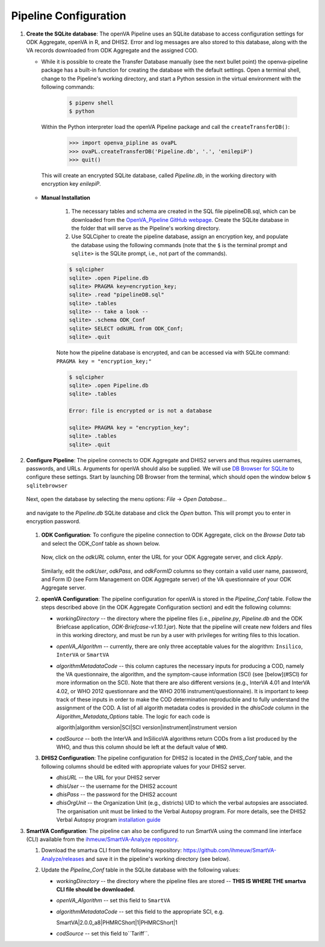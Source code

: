 Pipeline Configuration
======================

#. **Create the SQLite database**: The openVA Pipeline uses an SQLite database to access configuration settings for ODK Aggregate, openVA in R,
   and DHIS2. Error and log messages are also stored to this database, along with the VA records downloaded from ODK Aggregate and
   the assigned COD.

   - While it is possible to create the Transfer Database manually (see the next bullet point) the openva-pipeline package has a built-in
     function for creating the database with the default settings.  Open a terminal shell, change to the Pipeline's working directory, and
     start a Python session in the virtual environment with the following commands:

      .. code:: bash

         $ pipenv shell
         $ python

     Within the Python interpreter load the openVA Pipeline package and call the ``createTransferDB()``:

      .. code:: python

         >>> import openva_pipline as ovaPL
         >>> ovaPL.createTransferDB('Pipeline.db', '.', 'enilepiP')
         >>> quit()

    This will create an encrypted SQLite database, called *Pipeline.db*, in the working directory with encryption key `enilepiP`.

   - **Manual Installation**

       #. The necessary tables and schema are created in the SQL file pipelineDB.sql, which can be downloaded from the
          `OpenVA_Pipeline GitHub webpage <https://github.com/verbal-autopsy-software/openva_pipeline/tree/master/openva_pipeline/sql>`_.
          Create the SQLite database in the folder that will serve as the Pipeline's working directory.

       #. Use SQLCipher to create the pipeline database, assign an encryption key, and populate the database using the following commands
          (note that the ``$`` is the terminal prompt and ``sqlite>`` is the SQLite prompt, i.e., not part of the commands).

       .. code:: bash

          $ sqlcipher
          sqlite> .open Pipeline.db
          sqlite> PRAGMA key=encryption_key;
          sqlite> .read "pipelineDB.sql"
          sqlite> .tables
          sqlite> -- take a look --
          sqlite> .schema ODK_Conf
          sqlite> SELECT odkURL from ODK_Conf;
          sqlite> .quit

       Note how the pipeline database is encrypted, and can be accessed via with SQLite command: ``PRAGMA key = "encryption_key;"``

       .. code:: bash

          $ sqlcipher
          sqlite> .open Pipeline.db
          sqlite> .tables

          Error: file is encrypted or is not a database

          sqlite> PRAGMA key = "encryption_key";
          sqlite> .tables
          sqlite> .quit


#. **Configure Pipeline**: The pipeline connects to ODK Aggregate and DHIS2 servers and thus requires usernames, passwords, and URLs.
   Arguments for openVA should also be supplied. We will use
   `DB Browser for SQLite <https://github.com/sqlitebrowser/sqlitebrowser/blob/master/BUILDING.md>`_ to configure these settings. Start
   by launching DB Browser from the terminal, which should open the window below ``$ sqlitebrowser``


      .. image:: Screenshots/dbBrowser.png

   Next, open the database by selecting the menu options: *File* -> *Open Database...*


      .. image:: Screenshots/dbBrowser_open.png

   and navigate to the *Pipeline.db* SQLite database and click the *Open* button.  This will prompt you to enter in encryption password.


      .. image:: Screenshots/dbBrowser_encryption.png
    
   #. **ODK Configuration**: To configure the pipeline connection to ODK Aggregate, click on the *Browse Data* tab and select the
      ODK\_Conf table as shown below.

         .. image:: Screenshots/dbBrowser_browseData.png


         .. image:: Screenshots/dbBrowser_odk.png

      Now, click on the *odkURL* column, enter the URL for your ODK Aggregate server, and click *Apply*.


         .. image:: Screenshots/dbBrowser_odkURLApply.png

      Similarly, edit the *odkUser*, *odkPass*, and *odkFormID* columns so they contain a valid user name, password, and Form ID
      (see Form Management on ODK Aggregate server) of the VA questionnaire of your ODK Aggregate server.

   #. **openVA Configuration**: The pipeline configuration for openVA is stored in the *Pipeline\_Conf* table. Follow the steps described
      above (in the ODK Aggregate Configuration section) and edit the following columns:

      * *workingDirectory* -- the directory where the pipeline files (i.e., *pipeline.py*, *Pipeline.db* and the ODK Briefcase
        application, *ODK-Briefcase-v1.10.1.jar*).  Note that the pipeline will create new folders and files in this working directory,
        and must be run by a user with privileges for writing files to this location.   

      * *openVA\_Algorithm* -- currently, there are only three acceptable values for the alogrithm: ``Insilico``, ``InterVA`` or ``SmartVA``

      * *algorithmMetadataCode* -- this column captures the necessary inputs for producing a COD, namely the VA questionnaire, the
        algorithm, and the symptom-cause information (SCI) (see [below](#SCI) for more information on the SCI).  Note that there are also
        different versions (e.g., InterVA 4.01 and InterVA 4.02, or WHO 2012 questionnare and the WHO 2016 instrument/questionnaire).  It is
        important to keep track of these inputs in order to make the COD determination reproducible and to fully understand the assignment
        of the COD.  A list of all algorith metadata codes is provided in the *dhisCode* column in the *Algorithm\_Metadata\_Options* table.
        The logic for each code is

        algorith|algorithm version|SCI|SCI version|instrument|instrument version

      * *codSource* -- both the InterVA and InSilicoVA algorithms return CODs from a list produced by the WHO, and thus this column should
        be left at the default value of ``WHO``.

   #. **DHIS2 Configuration**: The pipeline configuration for DHIS2 is located in the *DHIS\_Conf* table, and the following columns should
      be edited with appropriate values for your DHIS2 server.

      * *dhisURL* --  the URL for your DHIS2 server 
      * *dhisUser* -- the username for the DHIS2 account
      * *dhisPass* -- the password for the DHIS2 account
      * *dhisOrgUnit* -- the Organization Unit (e.g., districts) UID to which the verbal autopsies are associated. The organisation unit
        must be linked to the Verbal Autopsy program.  For more details, see the DHIS2 Verbal Autopsy program
        `installation guide <https://github.com/SwissTPH/dhis2_va_draft/blob/master/docs/Installation.md>`_

#. **SmartVA Configuration**: The pipeline can also be configured to run SmartVA using the command line interface (CLI)  available from the `ihmeuw/SmartVA-Analyze repository <https://github.com/ihmeuw/SmartVA-Analyze/releases>`_.

   #. Download the smartva CLI from the following repository: `https://github.com/ihmeuw/SmartVA-Analyze/releases <https://github.com/ihmeuw/SmartVA-Analyze/releases>`_ and save it in the pipeline's working directory (see below).
   
   #. Update the *Pipeline\_Conf* table in the SQLite database with the following values:

      * *workingDirectory* -- the directory where the pipeline files are stored -- **THIS IS WHERE THE smartva CLI file should be downloaded**.

      * *openVA\_Algorithm* -- set this field to ``SmartVA``

      * *algorithmMetadataCode* -- set this field to the appropriate SCI, e.g.
      
        SmartVA|2.0.0_a8|PHMRCShort|1|PHMRCShort|1

      * *codSource* -- set this field to``Tariff``.

